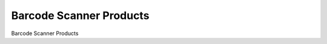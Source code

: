 
.. _functional-guide/form/barcodescannerproducts:

========================
Barcode Scanner Products
========================

Barcode Scanner Products
